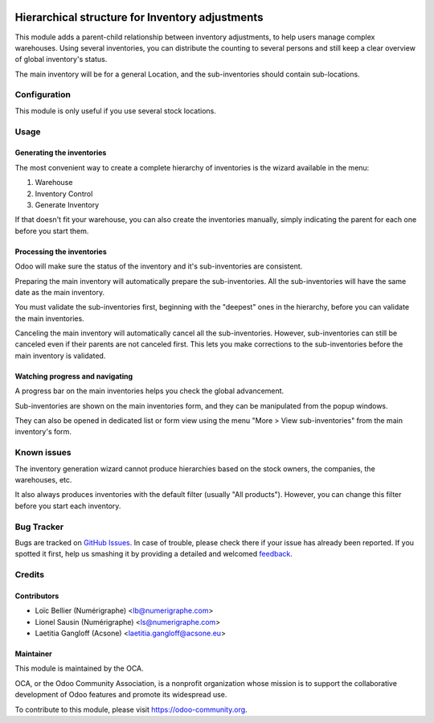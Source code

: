 .. image:: https://img.shields.io/badge/licence-AGPL--3-blue.svg
   :target: http://www.gnu.org/licenses/agpl-3.0-standalone.html
   :alt: License: AGPL-3

================================================
Hierarchical structure for Inventory adjustments
================================================

This module adds a parent-child relationship between inventory adjustments, to
help users manage complex warehouses.
Using several inventories, you can distribute the counting to several persons
and still keep a clear overview of global inventory's status.

The main inventory will be for a general Location, and the sub-inventories
should contain sub-locations.

Configuration
=============
This module is only useful if you use several stock locations.

Usage
=====

.. image:: https://odoo-community.org/website/image/ir.attachment/5784_f2813bd/datas
   :alt: Try me on Runbot
   :target: https://runbot.odoo-community.org/runbot/153/8.0

Generating the inventories
--------------------------

The most convenient way to create a complete hierarchy of inventories is the
wizard available in the menu:

1. Warehouse
#. Inventory Control
#. Generate Inventory

If that doesn't fit your warehouse, you can also create the inventories
manually, simply indicating the parent for each one before you start them.

Processing the inventories
--------------------------

Odoo will make sure the status of the inventory and it's sub-inventories are
consistent.

Preparing the main inventory will automatically prepare the sub-inventories.
All the sub-inventories will have the same date as the main inventory.

You must validate the sub-inventories first, beginning with the "deepest" ones
in the hierarchy, before you can validate the main inventories.

Canceling the main inventory will automatically cancel all the
sub-inventories. However, sub-inventories can still be canceled even if their
parents are not canceled first. This lets you make corrections to the
sub-inventories before the main inventory is validated.  

Watching progress and navigating
--------------------------------

A progress bar on the main inventories helps you check the global advancement.

Sub-inventories are shown on the main inventories form, and they can be
manipulated from the popup windows.

.. image:: images/inventory_form.png
   :alt: The inventory form

They can also be opened in dedicated list or form view using the menu
"More > View sub-inventories" from the main inventory's form. 

.. image:: images/inventory_form_actions.png
   :alt: The actions on the inventory form

Known issues
============
The inventory generation wizard cannot produce hierarchies based on the
stock owners, the companies, the warehouses, etc.

It also always produces inventories with the default filter (usually
"All products"). However, you can change this filter before you start each
inventory.

Bug Tracker
===========

Bugs are tracked on `GitHub Issues
<https://github.com/OCA/stock-logistics-warehouse/issues>`_. In case of trouble, please
check there if your issue has already been reported. If you spotted it first,
help us smashing it by providing a detailed and welcomed `feedback
<https://github.com/OCA/
stock-logistics-warehouse/issues/new?body=module:%20
stock_available_sale%0Aversion:%20
8.0%0A%0A**Steps%20to%20reproduce**%0A-%20...%0A%0A**Current%20behavior**%0A%0A**Expected%20behavior**>`_.

Credits
=======

Contributors
------------

* Loïc Bellier (Numérigraphe) <lb@numerigraphe.com>
* Lionel Sausin (Numérigraphe) <ls@numerigraphe.com>
* Laetitia Gangloff (Acsone) <laetitia.gangloff@acsone.eu>

Maintainer
----------

.. image:: https://odoo-community.org/logo.png
   :alt: Odoo Community Association
   :target: https://odoo-community.org

This module is maintained by the OCA.

OCA, or the Odoo Community Association, is a nonprofit organization whose
mission is to support the collaborative development of Odoo features and
promote its widespread use.

To contribute to this module, please visit https://odoo-community.org.



